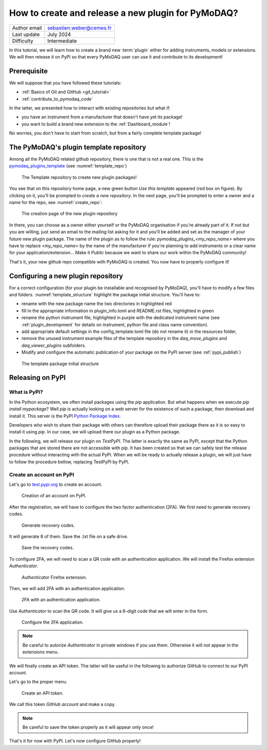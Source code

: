 .. _new_plugin:

How to create and release a new plugin for PyMoDAQ?
===================================================

+------------------------------------+---------------------------------------+
| Author email                       | sebastien.weber@cemes.fr              |
+------------------------------------+---------------------------------------+
| Last update                        | July 2024                             |
+------------------------------------+---------------------------------------+
| Difficulty                         | Intermediate                          |
+------------------------------------+---------------------------------------+



In this tutorial, we will learn how to create a brand new :term:`plugin` either for adding instruments, models or
extensions. We will then release it on PyPI so that every PyMoDAQ user can use it and contribute to its development!

Prerequisite
------------

We will suppose that you have followed these tutorials:

* :ref:`Basics of Git and GitHub <git_tutorial>`
* :ref:`contribute_to_pymodaq_code`

In the latter, we presented how to interact with existing repositories but what if:

* you have an instrument from a manufacturer that doesn't have yet its package!
* you want to build a brand new extension to the :ref:`Dashboard_module`!

No worries, you don't have to start from scratch, but from a fairly complete template package!

The PyMoDAQ's plugin template repository
----------------------------------------

Among all the PyMoDAQ related github repository, there is one that is not a real one. This is the
`pymodaq_plugins_template <https://github.com/PyMoDAQ/pymodaq_plugins_template>`_ (see :numref:`template_repo`)


.. _template_repo:

.. figure:: /image/tutorial_template/template_repo.png

   The Template repository to create new plugin packages!

You see that on this repository home page, a new green button `Use this template` appeared (red box on figure).
By clicking on it, you'll be prompted to *create a new repository*. In the next page, you'll be prompted to enter
a owner and a name for the repo, see :numref:`create_repo`:


.. _create_repo:

.. figure:: /image/tutorial_template/create_new_repo.png

   The creation page of the new plugin repository

In there, you can choose as a owner either yourself or the PyMoDAQ organisation if you're already part of it. If not
but you are willing, just send an email to the mailing list asking for it and you'll be added and set as the
manager of your future new plugin package. The name of the plugin as to follow the rule:
`pymodaq_plugins_<my_repo_name>` where you have to replace *<my_repo_name>* by the name of the manufacturer if you're
planning to add instruments or a clear name for your application/extension... Make it *Public* because we want to share
our work within the PyMoDAQ community!

That's it, your new github repo compatible with PyMoDAQ is created. You now have to properly configure it!

Configuring a new plugin repository
-----------------------------------

For a correct configuration (for your plugin be installable and recognised by PyMoDAQ), you'll have to modify a few
files and folders. :numref:`template_structure` highlight the package initial structure. You'll have to:

* rename with the new package name the two directories in highlighted red
* fill in the appropriate information in plugin_info.toml and README.rst files, highlighted in green
* rename the python instrument file, highlighted in purple with the dedicated instrument name (see
  :ref:`plugin_development` for details on instrument, python file and class name convention).
* add appropriate default settings in the config_template.toml file (do not rename it) in the resources folder,
* remove the unused instrument example files of the template repository in the *daq_move_plugins* and
  *daq_viewer_plugins* subfolders.
* Modify and configure the automatic publication of your package on the PyPI server (see :ref:`pypi_publish`)


.. _template_structure:

.. figure:: /image/tutorial_template/template_repo_structure.png

   The template package initial structure


.. _pypi_publish:

Releasing on PyPI
-----------------

What is PyPI?
+++++++++++++

In the Python ecosystem, we often install packages using the `pip` application. But what happens when we execute
`pip install mypackage`? Well `pip` is actually looking on a web server for the existence of such a package, then
download and install it. This server is the PyPI `Python Package Index <https://pypi.org/>`_.

Developers who wish to share their package with others can therefore upload their package there as it is so easy to
install it using `pip`. In our case, we will upload there our plugin as a Python package.

In the following, we will release our plugin on `TestPyPI`. The latter is exactly the same as PyPI, except that the
Python packages that are stored there are not accessible with pip. It has been created so that we can safely test the
release procedure without interacting with the actual PyPI. When we will be ready to actually release a plugin, we will
just have to follow the procedure bellow, replacing TestPyPI by PyPI.

Create an account on PyPI
+++++++++++++++++++++++++

Let's go to `test.pypi.org <https://test.pypi.org/>`_ to create an account.

.. _pypi_account:

.. figure:: /image/tutorial_template/pypi_register.png

   Creation of an account on PyPI.

After the registration, we will have to configure the two factor authentication (2FA). We first need to generate
recovery codes.

.. figure:: /image/tutorial_template/pypi_recovery_codes.png

   Generate recovery codes.

It will generate 8 of them. Save the .txt file on a safe drive.

.. figure:: /image/tutorial_template/pypi_save_recovery_codes.png

   Save the recovery codes.

To configure 2FA, we will need to scan a QR code with an authentication application.
We will install the Firefox extension `Authenticator`.

.. figure:: /image/tutorial_template/firefox_authenticator.png

   `Authenticator` Firefox extension.

Then, we will add 2FA with an authentication application.

.. figure:: /image/tutorial_template/pypi_authentication_application.png

   2FA with an authentication application.

Use `Authenticator` to scan the QR code. It will give us a 6-digit code that we will enter in the form.

.. figure:: /image/tutorial_template/pypi_qr_code.png

   Configure the 2FA application.

.. note::
    Be careful to autorize `Authenticator` in private windows if you use them. Otherwise it will not appear in the
    extensions menu.

We will finally create an API token. The latter will be useful in the following to authorize GitHub to connect to our
PyPI account.

Let's go to the proper menu.

.. figure:: /image/tutorial_template/pypi_add_api_token.png

   Create an API token.

We call this token `GitHub account` and make a copy.

.. note::
    Be careful to save the token properly as it will appear only once!

That's it for now with PyPI. Let's now configure GitHub properly!